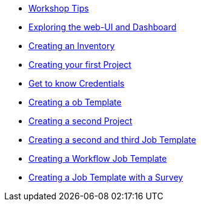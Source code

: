 * xref:module-01.adoc[Workshop Tips]
* xref:module-02.adoc[Exploring the web-UI and Dashboard]
* xref:module-03.adoc[Creating an Inventory]
* xref:module-04.adoc[Creating your first Project]
* xref:module-05.adoc[Get to know Credentials]
* xref:module-06.adoc[Creating a ob Template]
* xref:module-07.adoc[Creating a second Project]
* xref:module-08.adoc[Creating a second and third Job Template]
* xref:module-09.adoc[Creating a Workflow Job Template]
* xref:module-10.adoc[Creating a Job Template with a Survey]
